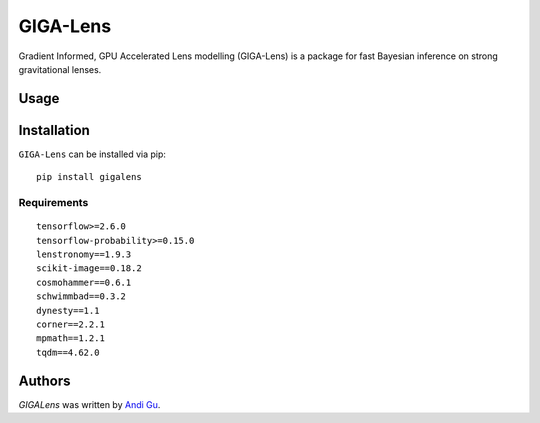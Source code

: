 GIGA-Lens
========================

.. image:: https://img.shields.io/pypi/v/gigalens.svg
    :target: https://pypi.python.org/pypi/gigalens
    :alt: Latest PyPI version

Gradient Informed, GPU Accelerated Lens modelling (GIGA-Lens) is a package for fast Bayesian inference on strong
gravitational lenses.

Usage
-----

Installation
------------
``GIGA-Lens`` can be installed via pip: ::

    pip install gigalens

Requirements
^^^^^^^^^^^^
::

    tensorflow>=2.6.0
    tensorflow-probability>=0.15.0
    lenstronomy==1.9.3
    scikit-image==0.18.2
    cosmohammer==0.6.1
    schwimmbad==0.3.2
    dynesty==1.1
    corner==2.2.1
    mpmath==1.2.1
    tqdm==4.62.0

Authors
-------

`GIGALens` was written by `Andi Gu <andi.gu@berkeley.edu>`_.
